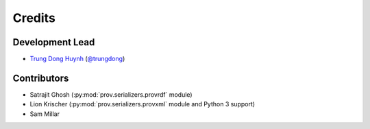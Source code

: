 =======
Credits
=======

Development Lead
----------------

* `Trung Dong Huynh <http://about.me/dong.huynh>`__ (`@trungdong <https://twitter.com/trungdong/>`__)

Contributors
------------

* Satrajit Ghosh (:py:mod:`prov.serializers.provrdf` module)
* Lion Krischer (:py:mod:`prov.serializers.provxml` module and Python 3 support)
* Sam Millar
